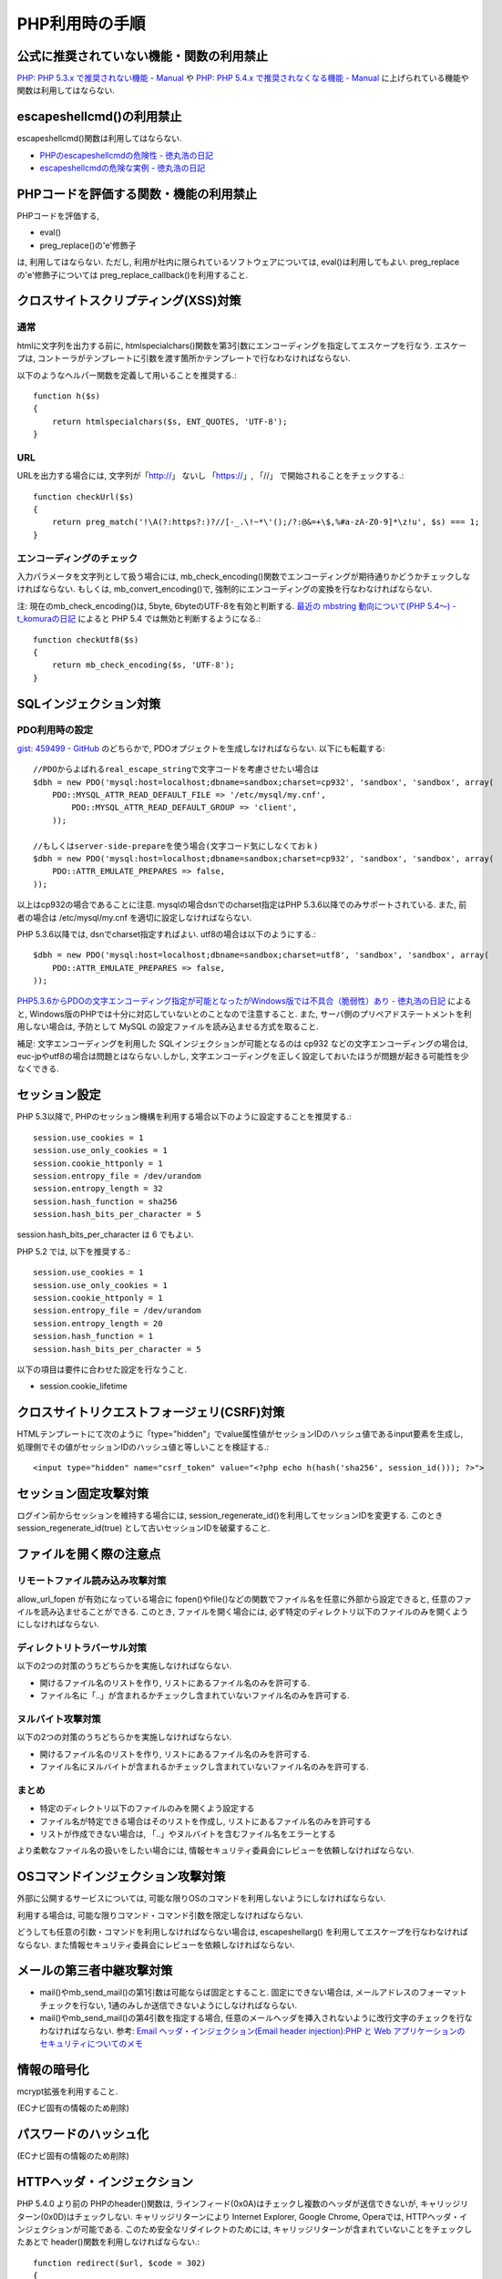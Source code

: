 PHP利用時の手順
==================================


公式に推奨されていない機能・関数の利用禁止
-------------------------------------------------

`PHP: PHP 5.3.x で推奨されない機能 - Manual <http://jp2.php.net/manual/ja/migration53.deprecated.php>`_ や `PHP: PHP 5.4.x で推奨されなくなる機能 - Manual <http://jp.php.net/manual/ja/migration54.deprecated.php>`_ に上げられている機能や関数は利用してはならない.

escapeshellcmd()の利用禁止
-------------------------------------------------

escapeshellcmd()関数は利用してはならない.

* `PHPのescapeshellcmdの危険性 - 徳丸浩の日記 <http://www.tokumaru.org/d/20110101.html#p01>`_
* `escapeshellcmdの危険な実例 - 徳丸浩の日記 <http://www.tokumaru.org/d/20110104.html#p01>`_



PHPコードを評価する関数・機能の利用禁止
-------------------------------------------------
PHPコードを評価する,

* eval()
* preg_replace()の'e'修飾子

は, 利用してはならない. ただし, 利用が社内に限られているソフトウェアについては, eval()は利用してもよい. preg_replaceの'e'修飾子については preg_replace_callback()を利用すること.


クロスサイトスクリプティング(XSS)対策
-------------------------------------------------

通常
#########

htmlに文字列を出力する前に, htmlspecialchars()関数を第3引数にエンコーディングを指定してエスケープを行なう. エスケープは, コントーラがテンプレートに引数を渡す箇所かテンプレートで行なわなければならない.

以下のようなヘルパー関数を定義して用いることを推奨する.::

   function h($s)
   {
       return htmlspecialchars($s, ENT_QUOTES, 'UTF-8');
   }

URL
#########

URLを出力する場合には, 文字列が「http://」 ないし 「https://」, 「//」 で開始されることをチェックする.::

    function checkUrl($s)
    {
        return preg_match('!\A(?:https?:)?//[-_.\!~*\'();/?:@&=+\$,%#a-zA-Z0-9]*\z!u', $s) === 1;
    }



エンコーディングのチェック
########################################

入力パラメータを文字列として扱う場合には, mb_check_encoding()関数でエンコーディングが期待通りかどうかチェックしなければならない. もしくは, mb_convert_encoding()で, 強制的にエンコーディングの変換を行なわなければならない.

注: 現在のmb_check_encoding()は, 5byte, 6byteのUTF-8を有効と判断する. `最近の mbstring 動向について(PHP 5.4～) - t_komuraの日記 <http://d.hatena.ne.jp/t_komura/20110812/1313125578>`_ によると PHP 5.4 では無効と判断するようになる.::

  function checkUtf8($s)
  {
      return mb_check_encoding($s, 'UTF-8');
  }



SQLインジェクション対策
-------------------------------------------------

PDO利用時の設定
########################################

`gist: 459499 - GitHub <http://gist.github.com/459499>`_
のどちらかで, PDOオプジェクトを生成しなければならない. 以下にも転載する::

   //PDOからよばれるreal_escape_stringで文字コードを考慮させたい場合は
   $dbh = new PDO('mysql:host=localhost;dbname=sandbox;charset=cp932', 'sandbox', 'sandbox', array(
       PDO::MYSQL_ATTR_READ_DEFAULT_FILE => '/etc/mysql/my.cnf',
           PDO::MYSQL_ATTR_READ_DEFAULT_GROUP => 'client',
       ));

   //もしくはserver-side-prepareを使う場合(文字コード気にしなくておｋ)
   $dbh = new PDO('mysql:host=localhost;dbname=sandbox;charset=cp932', 'sandbox', 'sandbox', array(
       PDO::ATTR_EMULATE_PREPARES => false,
   ));


以上はcp932の場合であることに注意. mysqlの場合dsnでのcharset指定はPHP 5.3.6以降でのみサポートされている. また, 前者の場合は /etc/mysql/my.cnf を適切に設定しなければならない.


PHP 5.3.6以降では, dsnでcharset指定すればよい. utf8の場合は以下のようにする.::

   $dbh = new PDO('mysql:host=localhost;dbname=sandbox;charset=utf8', 'sandbox', 'sandbox', array(
       PDO::ATTR_EMULATE_PREPARES => false,
   ));

`PHP5.3.6からPDOの文字エンコーディング指定が可能となったがWindows版では不具合（脆弱性）あり - 徳丸浩の日記 <http://www.tokumaru.org/d/20110322.html#p01>`_ によると, Windows版のPHPでは十分に対応していないとのことなので注意すること. また, サーバ側のプリペアドステートメントを利用しない場合は, 予防として MySQL の設定ファイルを読み込ませる方式を取ること.

補足: 文字エンコーディングを利用した SQLインジェクションが可能となるのは cp932 などの文字エンコーディングの場合は, euc-jpやutf8の場合は問題とはならない.しかし, 文字エンコーディングを正しく設定しておいたほうが問題が起きる可能性を少なくできる.

セッション設定
-------------------------------------------------

PHP 5.3以降で, PHPのセッション機構を利用する場合以下のように設定することを推奨する.::

  session.use_cookies = 1
  session.use_only_cookies = 1
  session.cookie_httponly = 1
  session.entropy_file = /dev/urandom
  session.entropy_length = 32
  session.hash_function = sha256
  session.hash_bits_per_character = 5

session.hash_bits_per_character は 6 でもよい.

PHP 5.2 では,  以下を推奨する.::

  session.use_cookies = 1
  session.use_only_cookies = 1
  session.cookie_httponly = 1
  session.entropy_file = /dev/urandom
  session.entropy_length = 20
  session.hash_function = 1
  session.hash_bits_per_character = 5

以下の項目は要件に合わせた設定を行なうこと.

* session.cookie_lifetime

クロスサイトリクエストフォージェリ(CSRF)対策
-----------------------------------------------------------------

HTMLテンプレートにて次のように「type="hidden"」でvalue属性値がセッションIDのハッシュ値であるinput要素を生成し, 処理側でその値がセッションIDのハッシュ値と等しいことを検証する.::

  <input type="hidden" name="csrf_token" value="<?php echo h(hash('sha256', session_id())); ?>">

セッション固定攻撃対策
-------------------------------------

ログイン前からセッションを維持する場合には, session_regenerate_id()を利用してセッションIDを変更する. このとき session_regenerate_id(true) として古いセッションIDを破棄すること.

ファイルを開く際の注意点
---------------------------------------

リモートファイル読み込み攻撃対策
##################################################################

allow_url_fopen が有効になっている場合に fopen()やfile()などの関数でファイル名を任意に外部から設定できると,  任意のファイルを読み込ませることができる. このとき, ファイルを開く場合には, 必ず特定のディレクトリ以下のファイルのみを開くようにしなければならない.

ディレクトリトラバーサル対策
#################################################

以下の2つの対策のうちどちらかを実施しなければならない.

* 開けるファイル名のリストを作り, リストにあるファイル名のみを許可する.
* ファイル名に「..」が含まれるかチェックし含まれていないファイル名のみを許可する.

ヌルバイト攻撃対策
#################################################

以下の2つの対策のうちどちらかを実施しなければならない.

* 開けるファイル名のリストを作り, リストにあるファイル名のみを許可する.
* ファイル名にヌルバイトが含まれるかチェックし含まれていないファイル名のみを許可する.


まとめ
#################################################

* 特定のディレクトリ以下のファイルのみを開くよう設定する
* ファイル名が特定できる場合はそのリストを作成し, リストにあるファイル名のみを許可する
* リストが作成できない場合は, 「..」やヌルバイトを含むファイル名をエラーとする

より柔軟なファイル名の扱いをしたい場合には, 情報セキュリティ委員会にレビューを依頼しなければならない.

OSコマンドインジェクション攻撃対策
-----------------------------------------------

外部に公開するサービスについては, 可能な限りOSのコマンドを利用しないようにしなければならない.

利用する場合は, 可能な限りコマンド・コマンド引数を限定しなければならない.

どうしても任意の引数・コマンドを利用しなければならない場合は, escapeshellarg() を利用してエスケープを行なわなければならない. また情報セキュリティ委員会にレビューを依頼しなければならない.

メールの第三者中継攻撃対策
-----------------------------------------

* mail()やmb_send_mail()の第1引数は可能ならば固定とすること. 固定にできない場合は, メールアドレスのフォーマットチェックを行ない, 1通のみしか送信できないようにしなければならない.
* mail()やmb_send_mail()の第4引数を指定する場合, 任意のメールヘッダを挿入されないように改行文字のチェックを行なわなければならない. 参考: `Email ヘッダ・インジェクション(Email header injection):PHP と Web アプリケーションのセキュリティについてのメモ <http://www.asahi-net.or.jp/~wv7y-kmr/memo/php_security.html#PHP_Email_header_injection>`_

情報の暗号化
--------------------------

mcrypt拡張を利用すること.

(ECナビ固有の情報のため削除)

パスワードのハッシュ化
--------------------------------

(ECナビ固有の情報のため削除)

HTTPヘッダ・インジェクション
-----------------------------------------------

PHP 5.4.0 より前の PHPのheader()関数は, ラインフィード(0x0A)はチェックし複数のヘッダが送信できないが, キャリッジリターン(0x0D)はチェックしない. キャリッジリターンにより Internet Explorer, Google Chrome, Operaでは, HTTPヘッダ・インジェクションが可能である. このため安全なリダイレクトのためには, キャリッジリターンが含まれていないことをチェックしたあとで header()関数を利用しなければならない.::


    function redirect($url, $code = 302)
    {
        if (strpos($url, "\x0d") === false) {
            header('Location: ' . $url, $code);
        }
        error_log('redirect: ' . $url);
        exit(1);
    }

以上の例では キャリッジリターンの有無のみチェックしている.  `体系的に学ぶ 安全なWebアプリケーションの作り方 <http://www.hash-c.co.jp/wasbook/>`_ では, URLの文字種もチェックしている.

また, URLのパラメータなどを動的に生成する場合は, パラメータ値にURLエンコードを行なえばキャリッジリターンは変換されるので, HTTPヘッダ・インジェクションは起こらない. パラメータの場合は urlencode(), パスなどの場合は rawurlencode()を用いること.

PHP 5.4.0 以降では, header() をそのまま利用しても問題ない. 

なお, 広告サイトなどで任意のURLへのリダイクレトを行ないたい場合を除いて, 任意のURLに対するリダイレクトを行なうべきではない(オープンリダイレクタ脆弱性).  リダイレクト先を自サイトドメインなどに限定するコードを別途実装し利用しなければならない.
